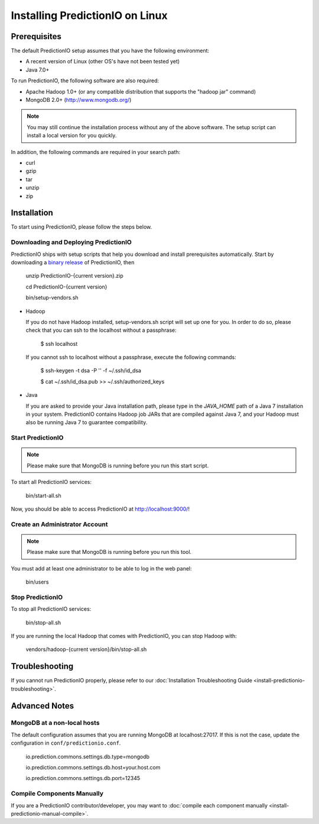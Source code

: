 ================================
Installing PredictionIO on Linux
================================

Prerequisites
-------------


The default PredictionIO setup assumes that you have the following environment:

* A recent version of Linux (other OS's have not been tested yet)
* Java 7.0+

To run PredictionIO, the following software are also required:

* Apache Hadoop 1.0+ (or any compatible distribution that supports the "hadoop jar" command)
* MongoDB 2.0+ (http://www.mongodb.org/)

.. note::

   You may still continue the installation process without any of the above software.
   The setup script can install a local version for you quickly.

In addition, the following commands are required in your search path:

* curl
* gzip
* tar
* unzip
* zip


Installation
------------

To start using PredictionIO, please follow the steps below.


Downloading and Deploying PredictionIO
~~~~~~~~~~~~~~~~~~~~~~~~~~~~~~~~~~~~~~

PredictionIO ships with setup scripts that help you download and install prerequisites automatically.
Start by downloading a `binary release <http://prediction.io/download>`_ of PredictionIO, then

    unzip PredictionIO-{current version}.zip

    cd PredictionIO-{current version}

    bin/setup-vendors.sh


*   Hadoop

    If you do not have Hadoop installed, setup-vendors.sh script will set up one for you. In order to do so, please check that you can ssh to the localhost without a passphrase:

        $ ssh localhost

    If you cannot ssh to localhost without a passphrase, execute the following commands:

        $ ssh-keygen -t dsa -P '' -f ~/.ssh/id_dsa

        $ cat ~/.ssh/id_dsa.pub >> ~/.ssh/authorized_keys

*   Java

    If you are asked to provide your Java installation path, please type in the *JAVA_HOME* path of a Java 7 installation in your system.
    PredictionIO contains Hadoop job JARs that are compiled against Java 7, and your Hadoop must also be running Java 7 to guarantee compatibility.


Start PredictionIO
~~~~~~~~~~~~~~~~~~~

.. note::

    Please make sure that MongoDB is running before you run this start script.

To start all PredictionIO services:

    bin/start-all.sh


Now, you should be able to access PredictionIO at http://localhost:9000/!

Create an Administrator Account
~~~~~~~~~~~~~~~~~~~~~~~~~~~~~~~

.. note::
    Please make sure that MongoDB is running before you run this tool.

You must add at least one administrator to be able to log in the web panel:

    bin/users


Stop PredictionIO
~~~~~~~~~~~~~~~~~

To stop all PredictionIO services:

    bin/stop-all.sh

If you are running the local Hadoop that comes with PredictionIO, you can stop Hadoop with:

    vendors/hadoop-{current version}/bin/stop-all.sh


Troubleshooting
---------------

If you cannot run PredictionIO properly, please refer to our :doc:`Installation Troubleshooting Guide <install-predictionio-troubleshooting>`.


Advanced Notes
--------------

MongoDB at a non-local hosts
~~~~~~~~~~~~~~~~~~~~~~~~~~~~

The default configuration assumes that you are running MongoDB at localhost:27017.
If this is not the case, update the configuration in ``conf/predictionio.conf``.

    io.prediction.commons.settings.db.type=mongodb

    io.prediction.commons.settings.db.host=your.host.com

    io.prediction.commons.settings.db.port=12345

Compile Components Manually
~~~~~~~~~~~~~~~~~~~~~~~~~~~

If you are a PredictionIO contributor/developer, you may want to :doc:`compile each component manually <install-predictionio-manual-compile>`.